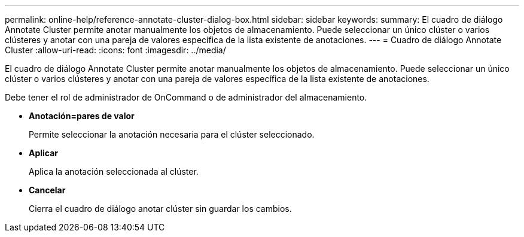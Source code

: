 ---
permalink: online-help/reference-annotate-cluster-dialog-box.html 
sidebar: sidebar 
keywords:  
summary: El cuadro de diálogo Annotate Cluster permite anotar manualmente los objetos de almacenamiento. Puede seleccionar un único clúster o varios clústeres y anotar con una pareja de valores específica de la lista existente de anotaciones. 
---
= Cuadro de diálogo Annotate Cluster
:allow-uri-read: 
:icons: font
:imagesdir: ../media/


[role="lead"]
El cuadro de diálogo Annotate Cluster permite anotar manualmente los objetos de almacenamiento. Puede seleccionar un único clúster o varios clústeres y anotar con una pareja de valores específica de la lista existente de anotaciones.

Debe tener el rol de administrador de OnCommand o de administrador del almacenamiento.

* *Anotación=pares de valor*
+
Permite seleccionar la anotación necesaria para el clúster seleccionado.

* *Aplicar*
+
Aplica la anotación seleccionada al clúster.

* *Cancelar*
+
Cierra el cuadro de diálogo anotar clúster sin guardar los cambios.


